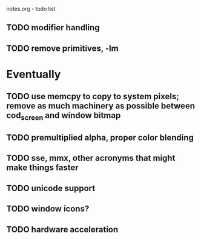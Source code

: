 notes.org - todo list

** TODO modifier handling
** TODO remove primitives, -lm

* Eventually
** TODO use memcpy to copy to system pixels; remove as much machinery as possible between cod_screen and window bitmap
** TODO premultiplied alpha, proper color blending
** TODO sse, mmx, other acronyms that might make things faster
** TODO unicode support
** TODO window icons?
** TODO hardware acceleration
